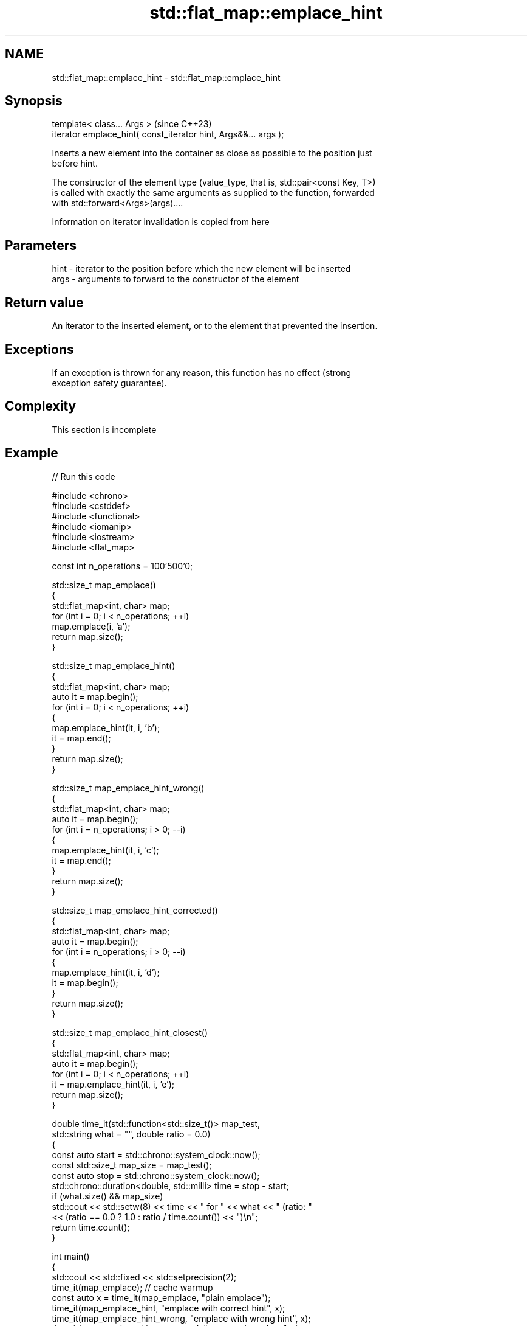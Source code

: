 .TH std::flat_map::emplace_hint 3 "2024.06.10" "http://cppreference.com" "C++ Standard Libary"
.SH NAME
std::flat_map::emplace_hint \- std::flat_map::emplace_hint

.SH Synopsis
   template< class... Args >                                      (since C++23)
   iterator emplace_hint( const_iterator hint, Args&&... args );

   Inserts a new element into the container as close as possible to the position just
   before hint.

   The constructor of the element type (value_type, that is, std::pair<const Key, T>)
   is called with exactly the same arguments as supplied to the function, forwarded
   with std::forward<Args>(args)....

    Information on iterator invalidation is copied from here

.SH Parameters

   hint - iterator to the position before which the new element will be inserted
   args - arguments to forward to the constructor of the element

.SH Return value

   An iterator to the inserted element, or to the element that prevented the insertion.

.SH Exceptions

   If an exception is thrown for any reason, this function has no effect (strong
   exception safety guarantee).

.SH Complexity

    This section is incomplete

.SH Example


// Run this code

 #include <chrono>
 #include <cstddef>
 #include <functional>
 #include <iomanip>
 #include <iostream>
 #include <flat_map>

 const int n_operations = 100'500'0;

 std::size_t map_emplace()
 {
     std::flat_map<int, char> map;
     for (int i = 0; i < n_operations; ++i)
         map.emplace(i, 'a');
     return map.size();
 }

 std::size_t map_emplace_hint()
 {
     std::flat_map<int, char> map;
     auto it = map.begin();
     for (int i = 0; i < n_operations; ++i)
     {
         map.emplace_hint(it, i, 'b');
         it = map.end();
     }
     return map.size();
 }

 std::size_t map_emplace_hint_wrong()
 {
     std::flat_map<int, char> map;
     auto it = map.begin();
     for (int i = n_operations; i > 0; --i)
     {
         map.emplace_hint(it, i, 'c');
         it = map.end();
     }
     return map.size();
 }

 std::size_t map_emplace_hint_corrected()
 {
     std::flat_map<int, char> map;
     auto it = map.begin();
     for (int i = n_operations; i > 0; --i)
     {
         map.emplace_hint(it, i, 'd');
         it = map.begin();
     }
     return map.size();
 }

 std::size_t map_emplace_hint_closest()
 {
     std::flat_map<int, char> map;
     auto it = map.begin();
     for (int i = 0; i < n_operations; ++i)
         it = map.emplace_hint(it, i, 'e');
     return map.size();
 }

 double time_it(std::function<std::size_t()> map_test,
                std::string what = "", double ratio = 0.0)
 {
     const auto start = std::chrono::system_clock::now();
     const std::size_t map_size = map_test();
     const auto stop = std::chrono::system_clock::now();
     std::chrono::duration<double, std::milli> time = stop - start;
     if (what.size() && map_size)
         std::cout << std::setw(8) << time << " for " << what << " (ratio: "
                   << (ratio == 0.0 ? 1.0 : ratio / time.count()) << ")\\n";
     return time.count();
 }

 int main()
 {
     std::cout << std::fixed << std::setprecision(2);
     time_it(map_emplace); // cache warmup
     const auto x = time_it(map_emplace, "plain emplace");
     time_it(map_emplace_hint, "emplace with correct hint", x);
     time_it(map_emplace_hint_wrong, "emplace with wrong hint", x);
     time_it(map_emplace_hint_corrected, "corrected emplace", x);
     time_it(map_emplace_hint_closest, "emplace using returned iterator", x);
 }

.SH Possible output:

 ...TODO...

.SH See also

   emplace constructs element in-place
           \fI(public member function)\fP
   insert  inserts elements
           \fI(public member function)\fP

.SH Category:
     * Todo without reason
